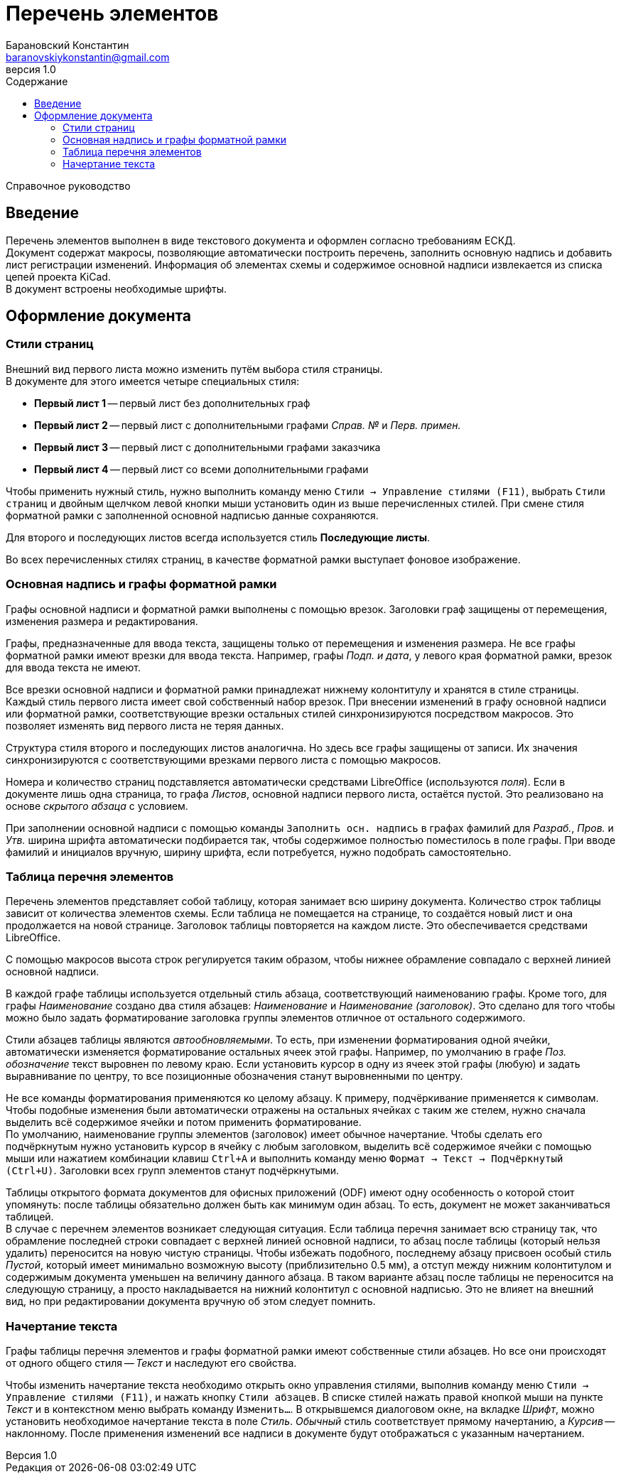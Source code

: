 // asciidoctor
:doctype: book
:toc2: left
:toc-title: Содержание
:note-caption: Примечание
:warning-caption: Важно!
:last-update-label: Редакция от
:version-label: Версия
:toclevels: 4
:sectnumlevels: 4


= Перечень элементов
:author: Барановский Константин
:email: baranovskiykonstantin@gmail.com
:revnumber: 1.0

Справочное руководство


== Введение

Перечень элементов выполнен в виде текстового документа и оформлен согласно
требованиям ЕСКД. +
Документ содержат макросы, позволяющие автоматически построить перечень,
заполнить основную надпись и добавить лист регистрации изменений.
Информация об элементах схемы и содержимое основной надписи извлекается из
списка цепей проекта KiCad. +
В документ встроены необходимые шрифты.


== Оформление документа


=== Стили страниц

Внешний вид первого листа можно изменить путём выбора стиля страницы. +
В документе для этого имеется четыре специальных стиля:

* *Первый лист 1* -- первый лист без дополнительных граф
* *Первый лист 2* -- первый лист с дополнительными графами _Справ. №_ и
_Перв. примен._
* *Первый лист 3* -- первый лист с дополнительными графами заказчика
* *Первый лист 4* -- первый лист со всеми дополнительными графами

Чтобы применить нужный стиль, нужно выполнить команду меню
`Стили -> Управление стилями (F11)`, выбрать `Стили страниц` и двойным
щелчком левой кнопки мыши установить один из выше перечисленных стилей. При
смене стиля форматной рамки с заполненной основной надписью данные сохраняются.

Для второго и последующих листов всегда используется стиль *Последующие листы*.

Во всех перечисленных стилях страниц, в качестве форматной рамки выступает
фоновое изображение.


=== Основная надпись и графы форматной рамки

Графы основной надписи и форматной рамки выполнены с помощью врезок. Заголовки
граф защищены от перемещения, изменения размера и редактирования.

Графы, предназначенные для ввода текста, защищены только от перемещения и
изменения размера. Не все графы форматной рамки имеют врезки для ввода текста.
Например, графы _Подп. и дата_, у левого края форматной рамки, врезок для ввода
текста не имеют.

Все врезки основной надписи и форматной рамки принадлежат нижнему колонтитулу и
хранятся в стиле страницы. Каждый стиль первого листа имеет свой собственный
набор врезок. При внесении изменений в графу основной надписи или форматной
рамки, соответствующие врезки остальных стилей синхронизируются посредством
макросов. Это позволяет изменять вид первого листа не теряя данных.

Структура стиля второго и последующих листов аналогична. Но здесь все графы
защищены от записи. Их значения синхронизируются с соответствующими врезками
первого листа с помощью макросов.

Номера и количество страниц подставляется автоматически средствами LibreOffice
(используются _поля_). Если в документе лишь одна страница, то графа _Листов_,
основной надписи первого листа, остаётся пустой. Это реализовано на основе
_скрытого абзаца_ с условием.

При заполнении основной надписи с помощью команды `Заполнить осн. надпись` в
графах фамилий для _Разраб._, _Пров._ и _Утв._ ширина шрифта автоматически
подбирается так, чтобы содержимое полностью поместилось в поле графы. При вводе
фамилий и инициалов вручную, ширину шрифта, если потребуется, нужно подобрать
самостоятельно.


=== Таблица перечня элементов

Перечень элементов представляет собой таблицу, которая занимает всю ширину
документа. Количество строк таблицы зависит от количества элементов схемы. Если
таблица не помещается на странице, то создаётся новый лист и она продолжается
на новой странице. Заголовок таблицы повторяется на каждом листе. Это
обеспечивается средствами LibreOffice.

С помощью макросов высота строк регулируется таким образом, чтобы нижнее
обрамление совпадало с верхней линией основной надписи.

В каждой графе таблицы используется отдельный стиль абзаца, соответствующий
наименованию графы. Кроме того, для графы _Наименование_ создано два стиля
абзацев: _Наименование_ и _Наименование (заголовок)_. Это сделано для того
чтобы можно было задать форматирование заголовка группы элементов отличное от
остального содержимого.

Стили абзацев таблицы являются _автообновляемыми_. То есть, при изменении
форматирования одной ячейки, автоматически изменяется форматирование остальных
ячеек этой графы. Например, по умолчанию в графе _Поз. обозначение_ текст
выровнен по левому краю. Если установить курсор в одну из ячеек этой графы
(любую) и задать выравнивание по центру, то все позиционные обозначения станут
выровненными по центру.

Не все команды форматирования применяются ко целому абзацу. К примеру,
подчёркивание применяется к символам. Чтобы подобные изменения были
автоматически отражены на остальных ячейках с таким же стелем, нужно сначала
выделить всё содержимое ячейки и потом применить форматирование. +
По умолчанию, наименование группы элементов (заголовок) имеет обычное
начертание. Чтобы сделать его подчёркнутым нужно установить курсор в ячейку с
любым заголовком, выделить всё содержимое ячейки с помощью мыши или нажатием
комбинации клавиш `Ctrl+A` и выполнить команду меню `Формат -> Текст ->
Подчёркнутый (Ctrl+U)`. Заголовки всех групп элементов станут подчёркнутыми.

Таблицы открытого формата документов для офисных приложений (ODF) имеют одну
особенность о которой стоит упомянуть: после таблицы обязательно должен быть
как минимум один абзац. То есть, документ не может заканчиваться таблицей. +
В случае с перечнем элементов возникает следующая ситуация. Если таблица
перечня занимает всю страницу так, что обрамление последней строки совпадает с
верхней линией основной надписи, то абзац после таблицы (который нельзя
удалить) переносится на новую чистую страницы. Чтобы избежать подобного,
последнему абзацу присвоен особый стиль _Пустой_, который имеет минимально
возможную высоту (приблизительно 0.5 мм), а отступ между нижним колонтитулом и
содержимым документа уменьшен на величину данного абзаца. В таком варианте
абзац после таблицы не переносится на следующую страницу, а просто
накладывается на нижний колонтитул с основной надписью. Это не влияет на
внешний вид, но при редактировании документа вручную об этом следует помнить.


=== Начертание текста

Графы таблицы перечня элементов и графы форматной рамки имеют собственные стили
абзацев. Но все они происходят от одного общего стиля -- _Текст_ и наследуют
его свойства.

Чтобы изменить начертание текста необходимо открыть окно управления стилями,
выполнив команду меню `Стили -> Управление стилями (F11)`, и нажать кнопку
`Стили абзацев`. В списке стилей нажать правой кнопкой мыши на пункте _Текст_ и
в контекстном меню выбрать команду `Изменить...`. В открывшемся диалоговом
окне, на вкладке _Шрифт_, можно установить необходимое начертание текста в поле
_Стиль_. _Обычный_ стиль соответствует прямому начертанию, а _Курсив_ --
наклонному. После применения изменений все надписи в документе будут
отображаться с указанным начертанием.
